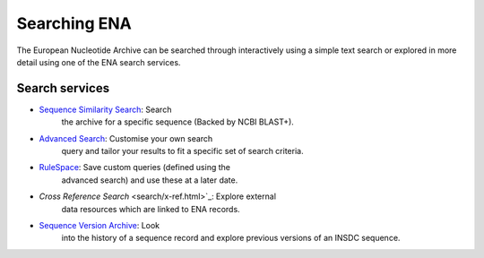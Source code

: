 =============
Searching ENA
=============

The European Nucleotide Archive can be searched through interactively 
using a simple text search or explored in more detail using one of the 
ENA search services.

Search services
===============

- `Sequence Similarity Search <search/sequence-similarity.html>`_: Search 
   the archive for a specific sequence (Backed by NCBI BLAST+).

- `Advanced Search <search/advanced.html>`_: Customise your own search
   query and tailor your results to fit a specific set of search 
   criteria.
   
- `RuleSpace <search/rulespace.html>`_: Save custom queries (defined using the 
   advanced search) and use these at a later date.

- `Cross Reference Search` <search/x-ref.html>`_: Explore external 
   data resources which are linked to ENA records.

- `Sequence Version Archive <search/sequence-version.html>`_: Look 
   into the history of a sequence record and explore previous 
   versions of an INSDC sequence.